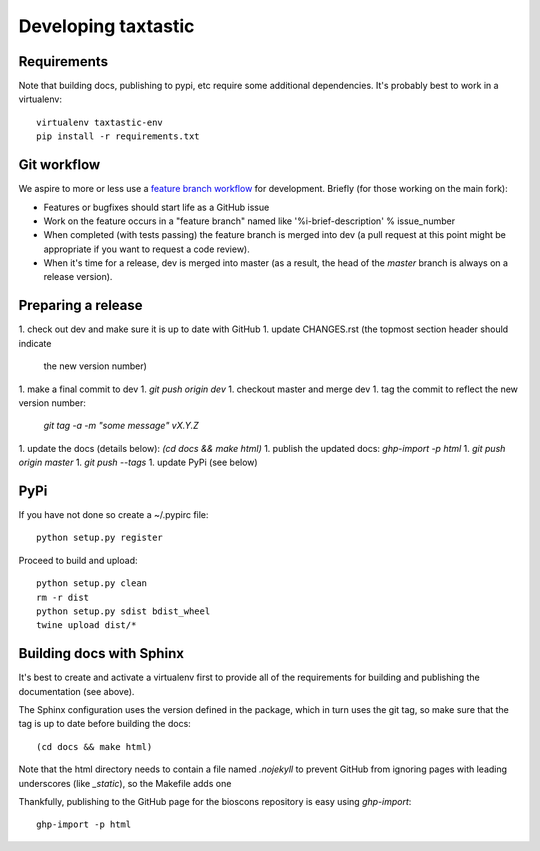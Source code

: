 ======================
 Developing taxtastic
======================

Requirements
============

Note that building docs, publishing to pypi, etc require some
additional dependencies. It's probably best to work in a virtualenv::

  virtualenv taxtastic-env
  pip install -r requirements.txt


Git workflow
============

We aspire to more or less use a `feature branch workflow
<https://www.atlassian.com/git/workflows#!workflow-feature-branch>`_
for development. Briefly (for those working on the main fork):

* Features or bugfixes should start life as a GitHub issue
* Work on the feature occurs in a "feature branch" named like
  '%i-brief-description' % issue_number
* When completed (with tests passing) the feature branch is merged
  into dev (a pull request at this point might be appropriate if you
  want to request a code review).
* When it's time for a release, dev is merged into master (as a
  result, the head of the `master` branch is always on a release
  version).


Preparing a release
===================

1. check out dev and make sure it is up to date with GitHub
1. update CHANGES.rst (the topmost section header should indicate
   the new version number)
1. make a final commit to dev
1. `git push origin dev`
1. checkout master and merge dev
1. tag the commit to reflect the new version number:
   `git tag -a -m "some message" vX.Y.Z`
1. update the docs (details below): `(cd docs && make html)`
1. publish the updated docs: `ghp-import -p html`
1. `git push origin master`
1. `git push --tags`
1. update PyPi (see below)

PyPi
====

If you have not done so create a ~/.pypirc file::

  python setup.py register

Proceed to build and upload::

  python setup.py clean
  rm -r dist
  python setup.py sdist bdist_wheel
  twine upload dist/*

Building docs with Sphinx
=========================

It's best to create and activate a virtualenv first to provide all of
the requirements for building and publishing the documentation (see
above).

The Sphinx configuration uses the version defined in the package,
which in turn uses the git tag, so make sure that the tag is up to
date before building the docs::

  (cd docs && make html)

Note that the html directory needs to contain a file named `.nojekyll`
to prevent GitHub from ignoring pages with leading underscores (like
`_static`), so the Makefile adds one

Thankfully, publishing to the GitHub page for the bioscons repository
is easy using `ghp-import`::

  ghp-import -p html

